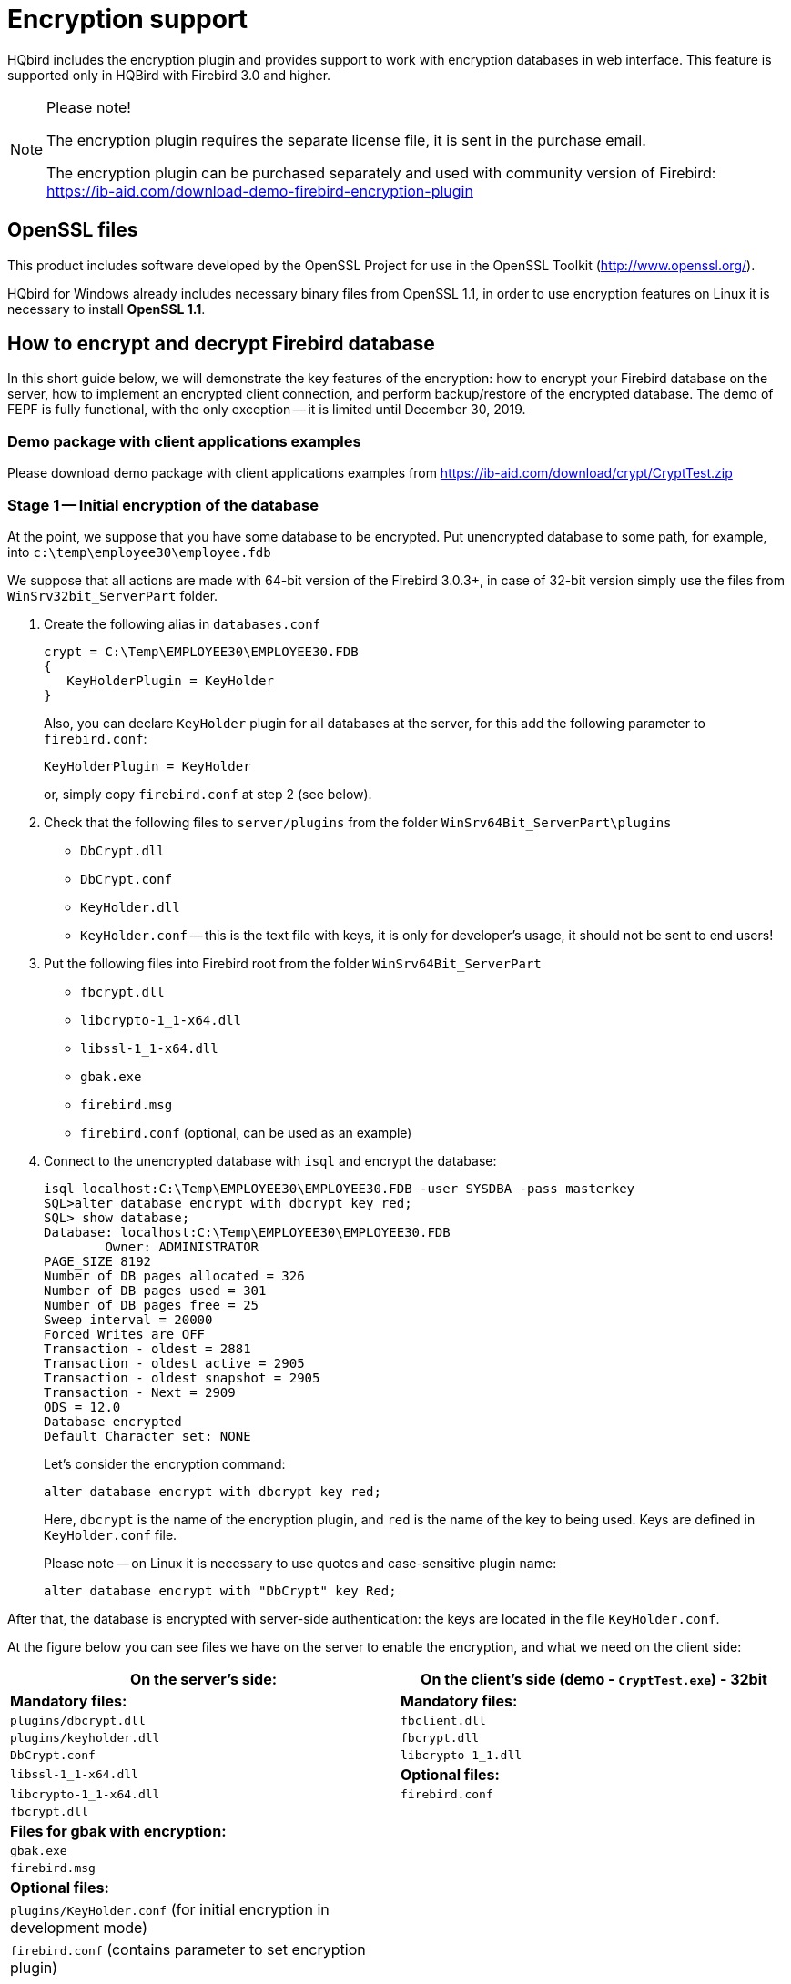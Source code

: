 [[hqbird-encryption]]
= Encryption support

HQbird includes the encryption plugin and provides support to work with encryption databases in web interface. This feature is supported only in HQBird with Firebird 3.0 and higher.

.Please note!
[NOTE]
====
The encryption plugin requires the separate license file, it is sent in the purchase email.

The encryption plugin can be purchased separately and used with community version of Firebird: https://ib-aid.com/download-demo-firebird-encryption-plugin[]
====

== OpenSSL files

This product includes software developed by the OpenSSL Project for use in the OpenSSL Toolkit (http://www.openssl.org/[]).

HQbird for Windows already includes necessary binary files from OpenSSL 1.1, in order to use encryption features on Linux it is necessary to install **OpenSSL 1.1**.

== How to encrypt and decrypt Firebird database

In this short guide below, we will demonstrate the key features of the encryption: how to encrypt your Firebird database on the server, how to implement an encrypted client connection, and perform backup/restore of the encrypted database. The demo of FEPF is fully functional, with the only exception -- it is limited until December 30, 2019.

=== Demo package with client applications examples

Please download demo package with client applications examples from https://ib-aid.com/download/crypt/CryptTest.zip[]

=== Stage 1 -- Initial encryption of the database

At the point, we suppose that you have some database to be encrypted.
Put unencrypted database to some path, for example, into `c:\temp\employee30\employee.fdb`

We suppose that all actions are made with 64-bit version of the Firebird 3.0.3+, in case of 32-bit version simply use the files from `WinSrv32bit_ServerPart` folder.

. Create the following alias in `databases.conf`
+
----
crypt = C:\Temp\EMPLOYEE30\EMPLOYEE30.FDB
{
   KeyHolderPlugin = KeyHolder
}
----
+
Also, you can declare `KeyHolder` plugin for all databases at the server, for this add the following parameter to `firebird.conf`:
+
----
KeyHolderPlugin = KeyHolder
----
+
or, simply copy `firebird.conf` at step 2 (see below).

. Check that the following files to `server/plugins` from the folder `WinSrv64Bit_ServerPart\plugins`
+
* `DbCrypt.dll`
* `DbCrypt.conf`
* `KeyHolder.dll`
* `KeyHolder.conf` -- this is the text file with keys, it is only for developer's usage, it should not be sent to end users!

. Put the following files into Firebird root from the folder `WinSrv64Bit_ServerPart`
+
* `fbcrypt.dll`
* `libcrypto-1_1-x64.dll`
* `libssl-1_1-x64.dll`
* `gbak.exe`
* `firebird.msg`
* `firebird.conf` (optional, can be used as an example)

. Connect to the unencrypted database with `isql` and encrypt the database:
+
----
isql localhost:C:\Temp\EMPLOYEE30\EMPLOYEE30.FDB -user SYSDBA -pass masterkey
SQL>alter database encrypt with dbcrypt key red;
SQL> show database;
Database: localhost:C:\Temp\EMPLOYEE30\EMPLOYEE30.FDB
        Owner: ADMINISTRATOR
PAGE_SIZE 8192
Number of DB pages allocated = 326
Number of DB pages used = 301
Number of DB pages free = 25
Sweep interval = 20000
Forced Writes are OFF
Transaction - oldest = 2881
Transaction - oldest active = 2905
Transaction - oldest snapshot = 2905
Transaction - Next = 2909
ODS = 12.0
Database encrypted
Default Character set: NONE
----
+
Let's consider the encryption command:
+
[source,sql]
----
alter database encrypt with dbcrypt key red;
----
+
Here, `dbcrypt` is the name of the encryption plugin, and `red` is the name of the key to being used. Keys are defined in `KeyHolder.conf` file.
+
Please note -- on Linux it is necessary to use quotes and case-sensitive plugin name:
+
[source,sql]
----
alter database encrypt with "DbCrypt" key Red;
----

After that, the database is encrypted with server-side authentication: the keys are located in the file `KeyHolder.conf`.

At the figure below you can see files we have on the server to enable the encryption, and what we need on the client side:

[cols="1,1", options="header"]
|===
| On the server's side:
| On the client's side (demo - `CryptTest.exe`) - 32bit

|**Mandatory files:**
|**Mandatory files:**

|`plugins/dbcrypt.dll`
|`fbclient.dll`

|`plugins/keyholder.dll`
|`fbcrypt.dll`

|`DbCrypt.conf`
|`libcrypto-1_1.dll`

|`libssl-1_1-x64.dll`
|**Optional files:**

|`libcrypto-1_1-x64.dll`
|`firebird.conf`

|`fbcrypt.dll`
|

|**Files for gbak with encryption:**
|

|`gbak.exe`
|

|`firebird.msg`
|

|**Optional files:**
|

|`plugins/KeyHolder.conf` (for initial encryption in development mode)
|

|`firebird.conf` (contains parameter to set encryption plugin)
|
|===

=== Stage 2 -- Connect to the encrypted database with the client application

After the initial encryption, we suppose that the database will be copied to the customer environment, where access to it will be done only through the authorized application.

To imitate such environment, we need to remove (or simply rename) the file with keys (`KeyHolder.conf`) from the folder plugins.

Without `KeyHolder.conf`, the encryption plugin will require receiving the key from the connected application. The example of such application is included in the archive with demo plugin -- there is a compiled version and full sources for it on Delphi XE8.

The code to initialize encrypted connection is very simple -- before the usual connection, several calls should be done to send an appropriate key. After that, the client application works with Firebird as usual.

Run the demo application to test the work with the encrypted database, it is in the folder `CryptTest\EnhancedCryptTestClient\Win32\Debug`.

Do the following steps:

. Specify database path or alias in "`1. Setup Login`". This database will be used in the next steps.
. Specify the key name and value to be used. If you have previously used key RED, set `Key Name = RED` and copy the key value from the `KeyHolder.conf` file.
. You can encrypt and decrypt database with the specified key. Please note -- encryption takes time, and it requires to have an active connection to the database
. Click Execute query to test the connection to the encrypted database with the simple

image::8.1.png[]


.Please note!
[NOTE]
====
The test application can connect to the encrypted database only through TCP/IP, xnet is not supported.
====

In the example of the client application, all database operations (connection, transaction start, transaction's commit, query start, etc) are made in the very straightforward way to demonstrate all steps of the operation against the encrypted database. You can use this code as an example for the implementing encryption in your applications.

image::8.2.png[]


=== Stage 3 -- backup and restore of the encrypted database

The full verified backup with `gbak.exe` is the primary backup method for Firebird databases. The standard Firebird distribution includes command line tool `gbak.exe` to perform it, however, it will not work with the encrypted database in the production mode (without keys on the server). After the encryption, only authorized applications can access an encrypted database, and standard `gbak` is not an authorized application.

We all know how important backup and restore for the database health and performance, so, in order to perform backup and restore for the encrypted databases, we have developed `gbak.exe` with the encryption support, and included it into the FEPF.

It is important to say, that this `gbak.exe` produces the encrypted backup file: it encrypts the backup with the same key as for the database encryption.

If you run `gbak.exe` from the plugin files with the switch `-?`, you will see the new parameters of `gbak.exe`, which are used to work with the encrypted databases:

----
    -KEYFILE              name of a file with DB and backup crypt key(s)
    -KEYNAME              name of a key to be used for encryption
    -KEY                  key value in "0x5A," notation
----

Let's consider how to use `gbak.exe` with encrypted databases and backups.

==== Backup encrypted Firebird database

To backup an encrypted Firebird database, `gbak.exe` must provide the key for the server. This key will be used to connect and read the database and to encrypt the backup file.

There are 2 ways to supply the key for `gbak.exe`: store key in the key file or explicitly put it in the command line:

.Example of backup with the encryption key in the key file
====
----
gbak.exe -b -KEYFILE h:\Firebird\Firebird-3.0.3.32900-0_Win32\examplekeyfile.txt
  -KEYNAME RED localhost:h:\employee_30.fdb h:\testenc4.fbk -user SYSDBA
  -pass masterkey
----

Here, in the parameter `-KEYFILE` we specify the location of the files with keys, and in `-KEYNAME` -- the name of the key being used. Please note, that the file `examplekeyfile.txt` has the same structure as `KeyHolder.conf`.

If you apply backup with encryption (`gbak -b -keyfile ... -keyname ...`) on the unencrypted database, the backup will be encrypted.
====

.Example of backup with the explicit key
====
----
gbak -b -KEY 0xec,0xa1,0x52,0xf6,0x4d,0x27,0xda,0x93,0x53,0xe5,0x48,0x86,0xb9,
  0x7d,0xe2,0x8f,0x3b,0xfa,0xb7,0x91,0x22,0x5b,0x59,0x15,0x82,0x35,0xf5,0x30,
  0x1f,0x04,0xdc,0x75, -keyname RED localhost:h:\employee30\employee30.fdb
  h:\testenc303.fbk -user SYSDBA -pass masterkey
----

Here, we specify the key value in the parameter `-KEY`, and the name of the key in the parameter `-KEYNAME`. It is necessary to specify key name even if we supply the explicit key value.
====

==== Restore the backup to the encrypted Firebird database

The `gbak` can also restore from the backup files to the encrypted databases. The approach is the same: we need to provide the key name and key value to restore the backup file.

See below examples of the restore commands:

.Example of restore with the encryption key in the keyfile
[example]
====
----
gbak -c -v -keyfile h:\Firebird\Firebird-3.0.3.32900-0_Win32\examplekeyfile.txt
  -keyname white  h:\testenc4.fbk localhost:h:\employeeenc4.fdb  -user SYSDBA
  -pass masterkey
----
====

.Example of restore with the explicit key
====
----
gbak -c -v -key 0xec,0xa1,0x52,0xf6,0x4d,0x27,0xda,0x93,0x53,0xe5,0x48,0x86,
  0xb9,0x7d,0xe2,0x8f,0x3b,0xfa,0xb7,0x91,0x22,0x5b,0x59,0x15,0x82,0x35,0xf5,
  0x30,0x1f,0x04,0xdc,0x75, -keyname RED  h:\testenc4.fbk
  localhost:h:\employeeenc4.fdb  -user SYSDBA -pass masterkey
----

If you restore from an unencrypted backup file with encryption keys (`gbak -c -keyfile ... -keyname ...`) , the restored database will be encrypted.
====
